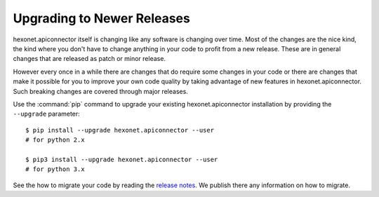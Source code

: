 Upgrading to Newer Releases
===========================

hexonet.apiconnector itself is changing like any software is changing over
time. Most of the changes are the nice kind, the kind where you don't have
to change anything in your code to profit from a new release. These are in
general changes that are released as patch or minor release.

However every once in a while there are changes that do require some
changes in your code or there are changes that make it possible for you to
improve your own code quality by taking advantage of new features in
hexonet.apiconnector. Such breaking changes are covered through major releases.

Use the :command:`pip` command to upgrade your existing hexonet.apiconnector
installation by providing the ``--upgrade`` parameter::

    $ pip install --upgrade hexonet.apiconnector --user
    # for python 2.x

    $ pip3 install --upgrade hexonet.apiconnector --user
    # for python 3.x

See the how to migrate your code by reading the `release notes`_.
We publish there any information on how to migrate.

.. _release notes: https://github.com/hexonet/python-sdk/releases
